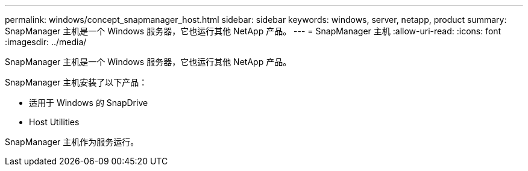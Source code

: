 ---
permalink: windows/concept_snapmanager_host.html 
sidebar: sidebar 
keywords: windows, server, netapp, product 
summary: SnapManager 主机是一个 Windows 服务器，它也运行其他 NetApp 产品。 
---
= SnapManager 主机
:allow-uri-read: 
:icons: font
:imagesdir: ../media/


[role="lead"]
SnapManager 主机是一个 Windows 服务器，它也运行其他 NetApp 产品。

SnapManager 主机安装了以下产品：

* 适用于 Windows 的 SnapDrive
* Host Utilities


SnapManager 主机作为服务运行。
